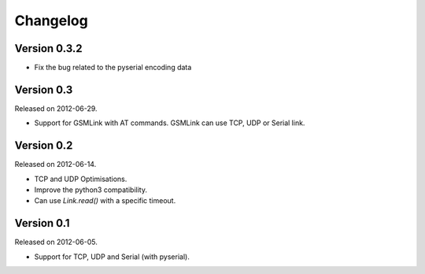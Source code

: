 Changelog
---------

Version 0.3.2
~~~~~~~~~~~~~

- Fix the bug related to the pyserial encoding data

Version 0.3
~~~~~~~~~~~

Released on 2012-06-29.

- Support for GSMLink with AT commands. GSMLink can use TCP, UDP or Serial link.

Version 0.2
~~~~~~~~~~~

Released on 2012-06-14.

* TCP and UDP Optimisations.
* Improve the python3 compatibility.
* Can use `Link.read()` with a specific timeout.

Version 0.1
~~~~~~~~~~~

Released on 2012-06-05.

* Support for TCP, UDP and Serial (with pyserial).
